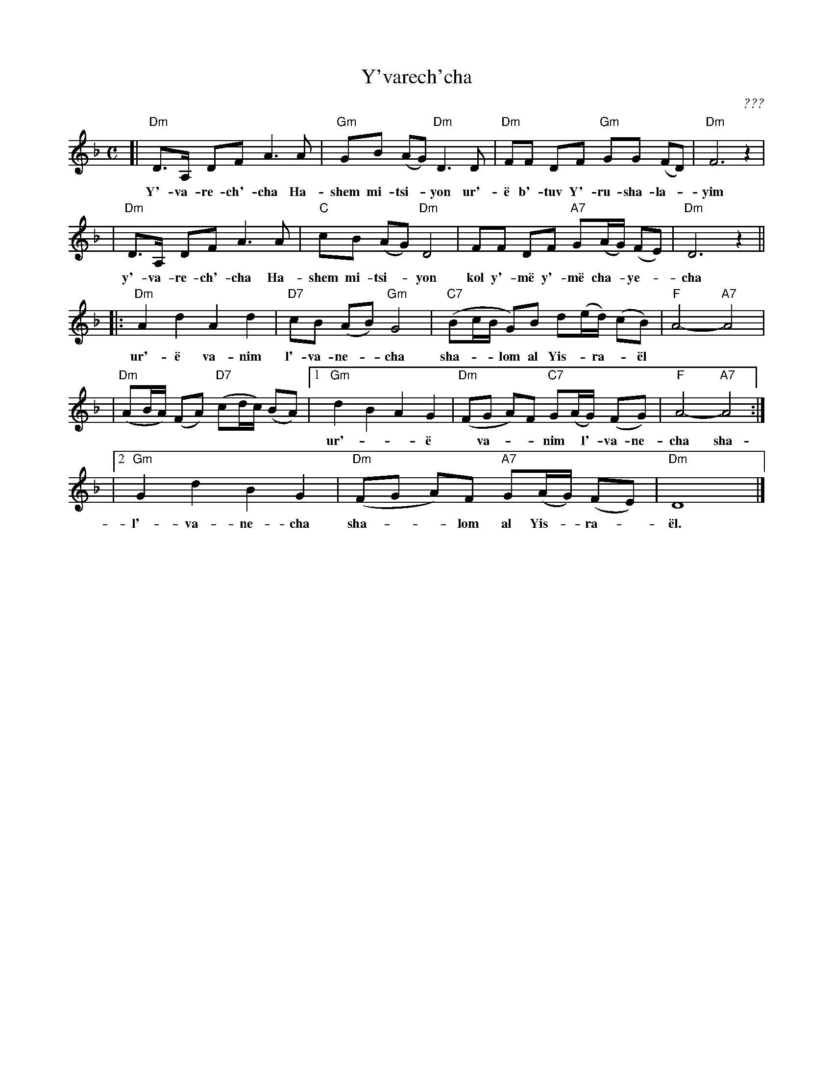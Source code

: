 X: 603
T: Y'varech'cha
C: ???
M: C
L: 1/8
Z: 2003 John Chambers <jc:trillian.mit.edu>
K: Dm
[| "Dm"D>A, DF A3 A | "Gm"GB (AG) "Dm"D3 D | "Dm"FF DF "Gm"GG (FD) | "Dm"F6 z2 |
w: Y'-va-re-ch'-cha Ha-shem mi-tsi-*yon ur'-\"e b'-tuv Y'-ru-sha-la-*yim
| "Dm"D>A, DF A3 A | "C"cB (AG) "Dm"D4 | FF DF "A7"G(A/G/) (FE) | "Dm"D6 z2 ||
w: y'-va-re-ch'-cha Ha-shem mi-tsi-*yon kol y'-m\"e y'-m\"e cha-*ye-*cha
|: "Dm"A2 d2 A2 d2 | "D7"cB (AB) "Gm"G4 | "C7"(Bc/B/ G)B d(e/d/) (cB) | "F"A4- "A7"A4 |
w: ur'-\"e va-nim l'-va-ne-*cha sha-**lom al Yis-*ra-*\"el
| "Dm"(AB/A/) (FA) "D7"(cd/c/) (BA) \
|1 "Gm"d2 B2 A2 G2 | "Dm"(FG A)F "C7"G(A/G/) (FG) | "F"A4- "A7"A4 :|
w: ur'-**\"e* va-**nim* l'-va-ne-cha sha-**lom al Yis-*ra-*\"el
|2 "Gm"G2 d2 B2 G2 | "Dm"(FG A)F "A7"G(A/G/) (FE) | "Dm"D8 |]
w: l'-va-ne-cha sha-**lom al Yis-*ra-*\"el.
